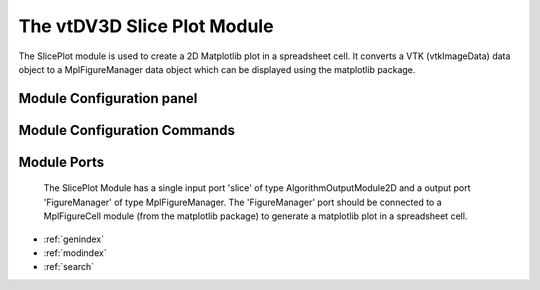 The vtDV3D Slice Plot Module
===================================

.. module:: SlicePlot
	:synopsis: The SlicePlot module is used to create a 2D Matplotlib plot in a spreadsheet cell. 
.. moduleauthor:: Thomas Maxwell <thomas.maxwell@nasa.gov>
.. index::
	single: Spreadsheet; DV3DCell
	single: Modules; DV3DCell
		
The SlicePlot module is used to create a 2D Matplotlib plot in a spreadsheet cell.  It converts a VTK (vtkImageData) data object to a MplFigureManager data object which
can be displayed using the matplotlib package.
		
Module Configuration panel
--------------------------------------

	  	  
Module Configuration Commands
-------------------------------

			
Module Ports
-------------------------------		

		The SlicePlot Module has a single input port 'slice' of type AlgorithmOutputModule2D and a output port 'FigureManager' of type MplFigureManager.
		The 'FigureManager' port should be connected to a MplFigureCell module (from the matplotlib package) to generate a matplotlib plot in a spreadsheet cell.
					
		
* :ref:`genindex`
* :ref:`modindex`
* :ref:`search`
